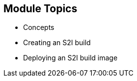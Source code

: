 
:scrollbar:
:data-uri:
== Module Topics

* Concepts
* Creating an S2I build
* Deploying an S2I build image	

ifdef::showscript[]

=== Transcript

Welcome to module 5 of the OpenShift Enterprise FASTRAX course.

This module covers the following topics:

* Concepts such as build and deployment automation; the definition of Source-to-Image, or S2I; the build process; the `BuildConfig` object; and build strategies
* Creating an S2I build, including creating the build file and understanding the various sections of the build file.
* Deploying an S2I build image, including creating the build environment, starting the build, and using the web console to create an S2I build


endif::showscript[]

